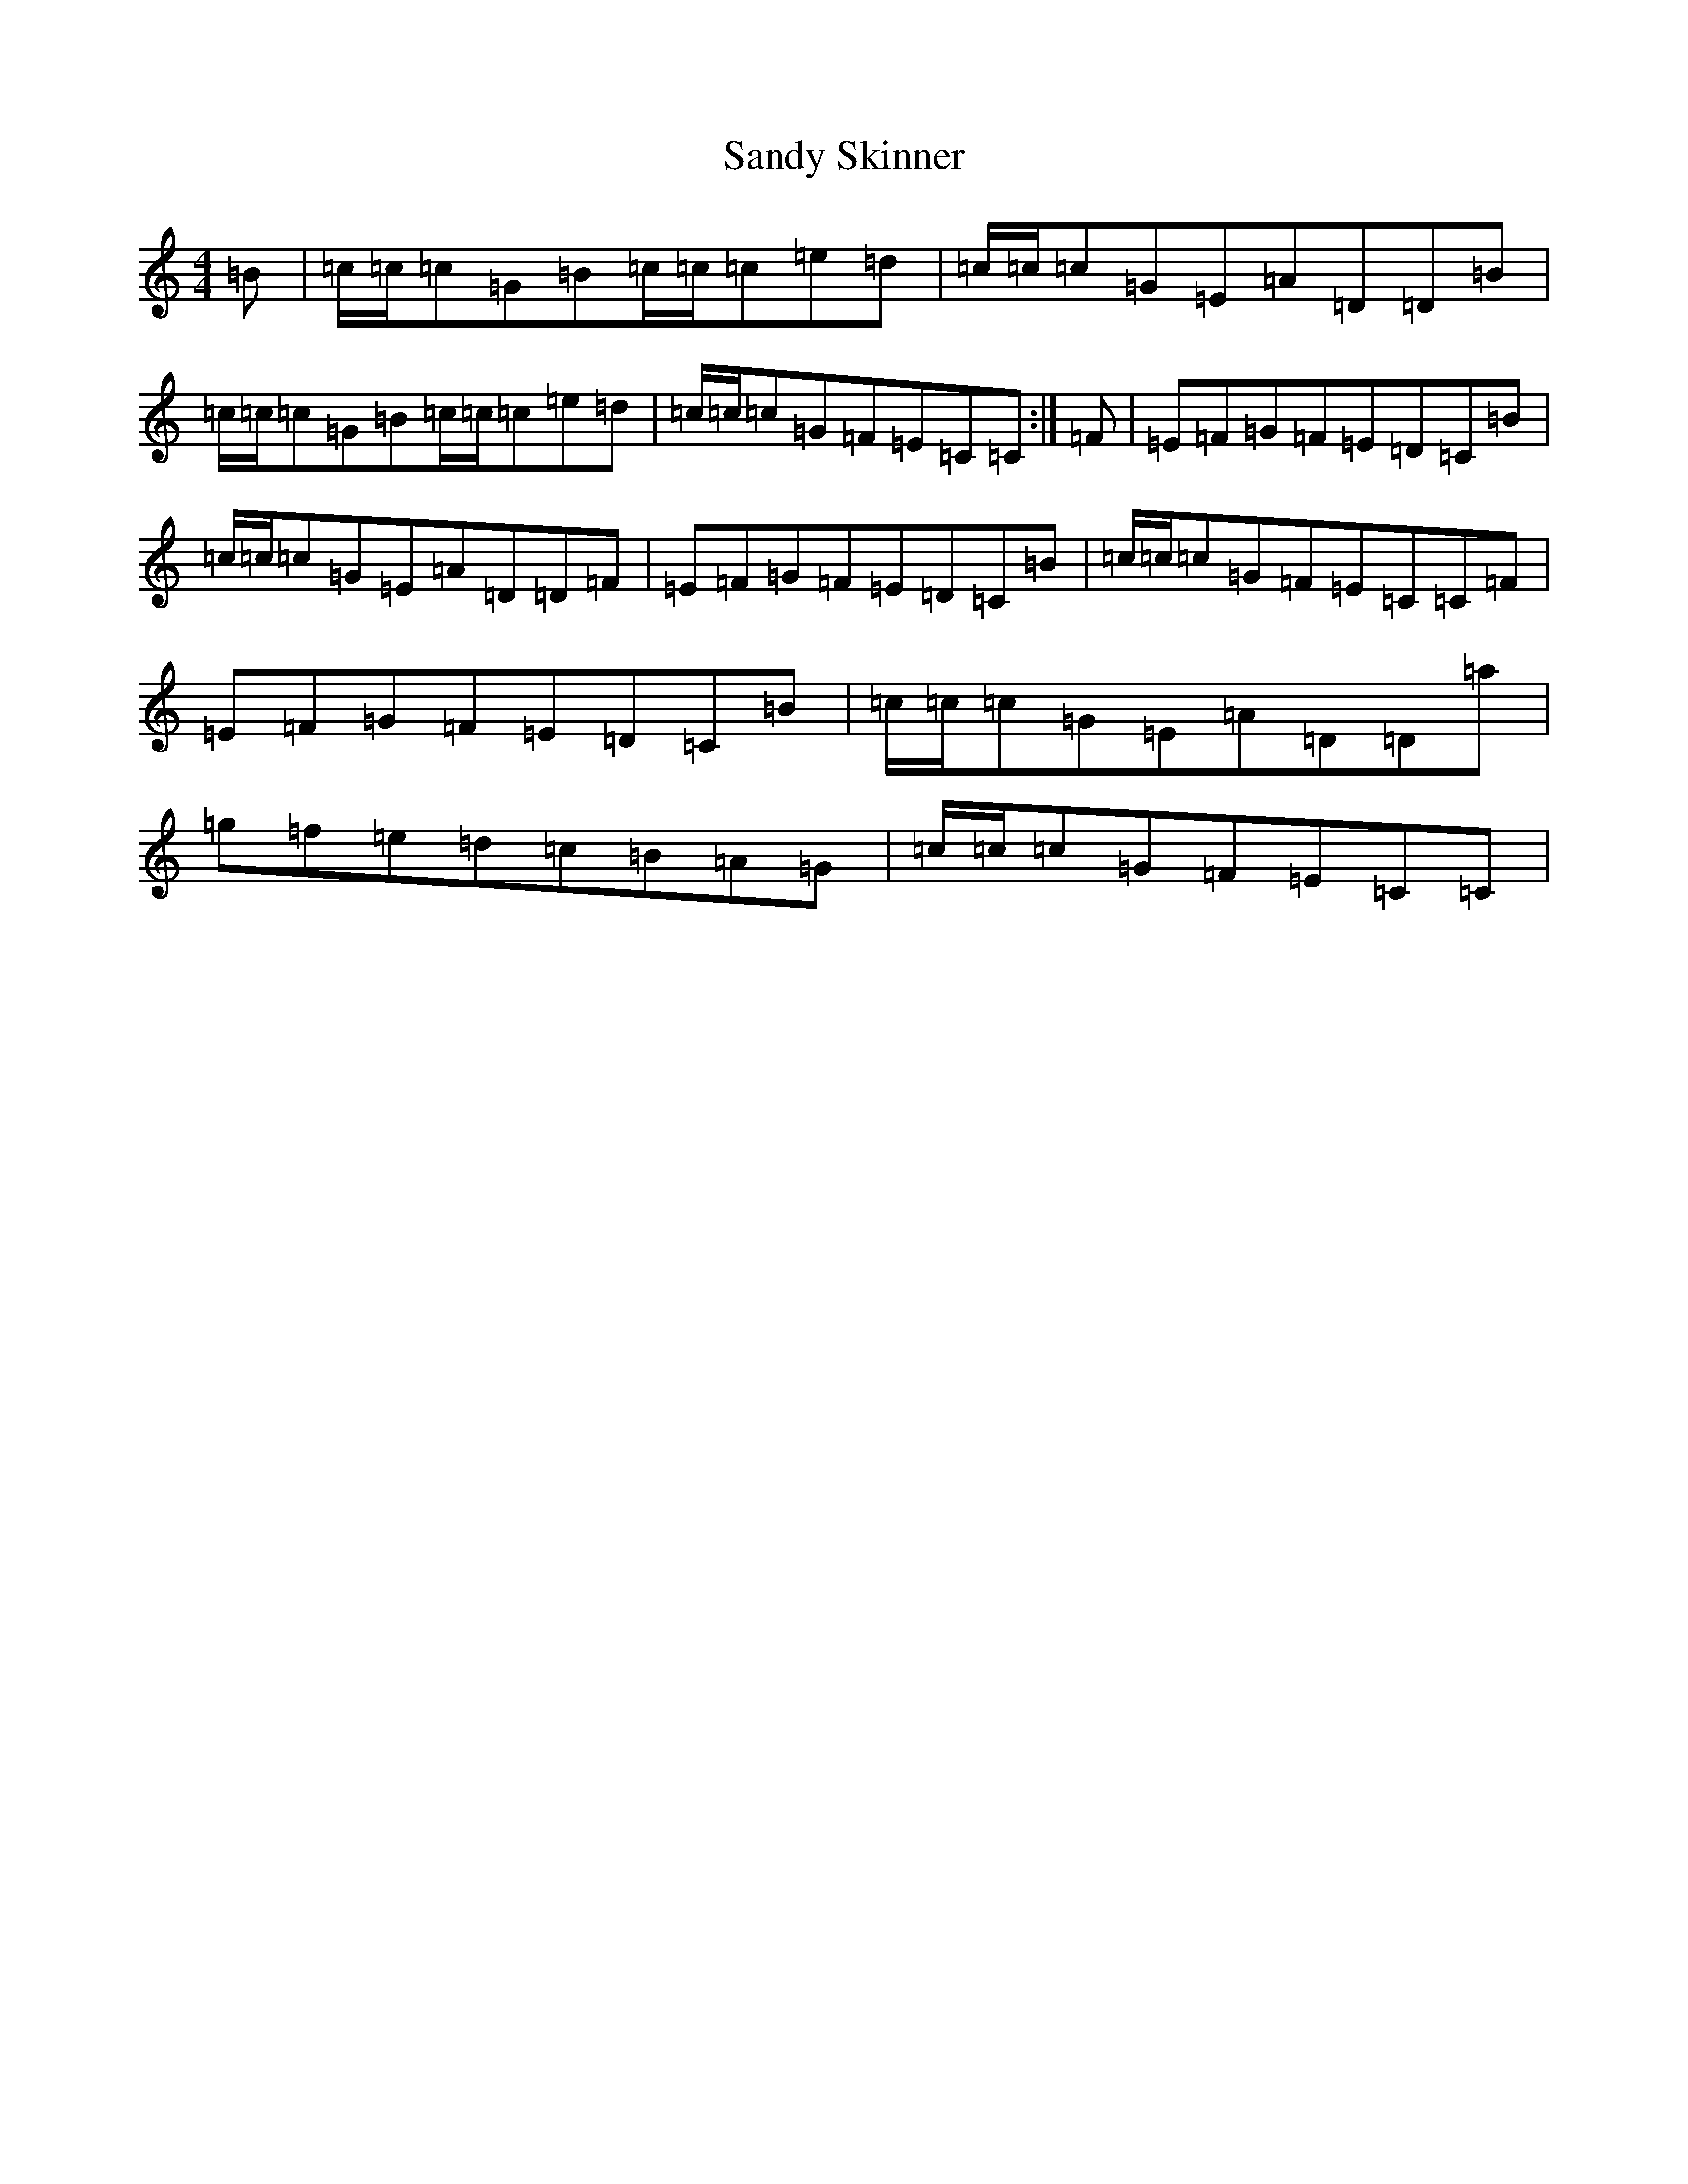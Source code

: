 X: 18855
T: Sandy Skinner
S: https://thesession.org/tunes/10793#setting21055
R: reel
M:4/4
L:1/8
K: C Major
=B|=c/2=c/2=c=G=B=c/2=c/2=c=e=d|=c/2=c/2=c=G=E=A=D=D=B|=c/2=c/2=c=G=B=c/2=c/2=c=e=d|=c/2=c/2=c=G=F=E=C=C:|=F|=E=F=G=F=E=D=C=B|=c/2=c/2=c=G=E=A=D=D=F|=E=F=G=F=E=D=C=B|=c/2=c/2=c=G=F=E=C=C=F|=E=F=G=F=E=D=C=B|=c/2=c/2=c=G=E=A=D=D=a|=g=f=e=d=c=B=A=G|=c/2=c/2=c=G=F=E=C=C|